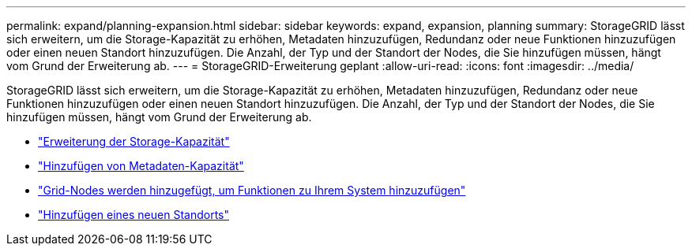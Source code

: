 ---
permalink: expand/planning-expansion.html 
sidebar: sidebar 
keywords: expand, expansion, planning 
summary: StorageGRID lässt sich erweitern, um die Storage-Kapazität zu erhöhen, Metadaten hinzuzufügen, Redundanz oder neue Funktionen hinzuzufügen oder einen neuen Standort hinzuzufügen. Die Anzahl, der Typ und der Standort der Nodes, die Sie hinzufügen müssen, hängt vom Grund der Erweiterung ab. 
---
= StorageGRID-Erweiterung geplant
:allow-uri-read: 
:icons: font
:imagesdir: ../media/


[role="lead"]
StorageGRID lässt sich erweitern, um die Storage-Kapazität zu erhöhen, Metadaten hinzuzufügen, Redundanz oder neue Funktionen hinzuzufügen oder einen neuen Standort hinzuzufügen. Die Anzahl, der Typ und der Standort der Nodes, die Sie hinzufügen müssen, hängt vom Grund der Erweiterung ab.

* link:adding-storage-capacity.html["Erweiterung der Storage-Kapazität"]
* link:adding-metadata-capacity.html["Hinzufügen von Metadaten-Kapazität"]
* link:adding-grid-nodes-to-add-capabilities.html["Grid-Nodes werden hinzugefügt, um Funktionen zu Ihrem System hinzuzufügen"]
* link:adding-new-site.html["Hinzufügen eines neuen Standorts"]

